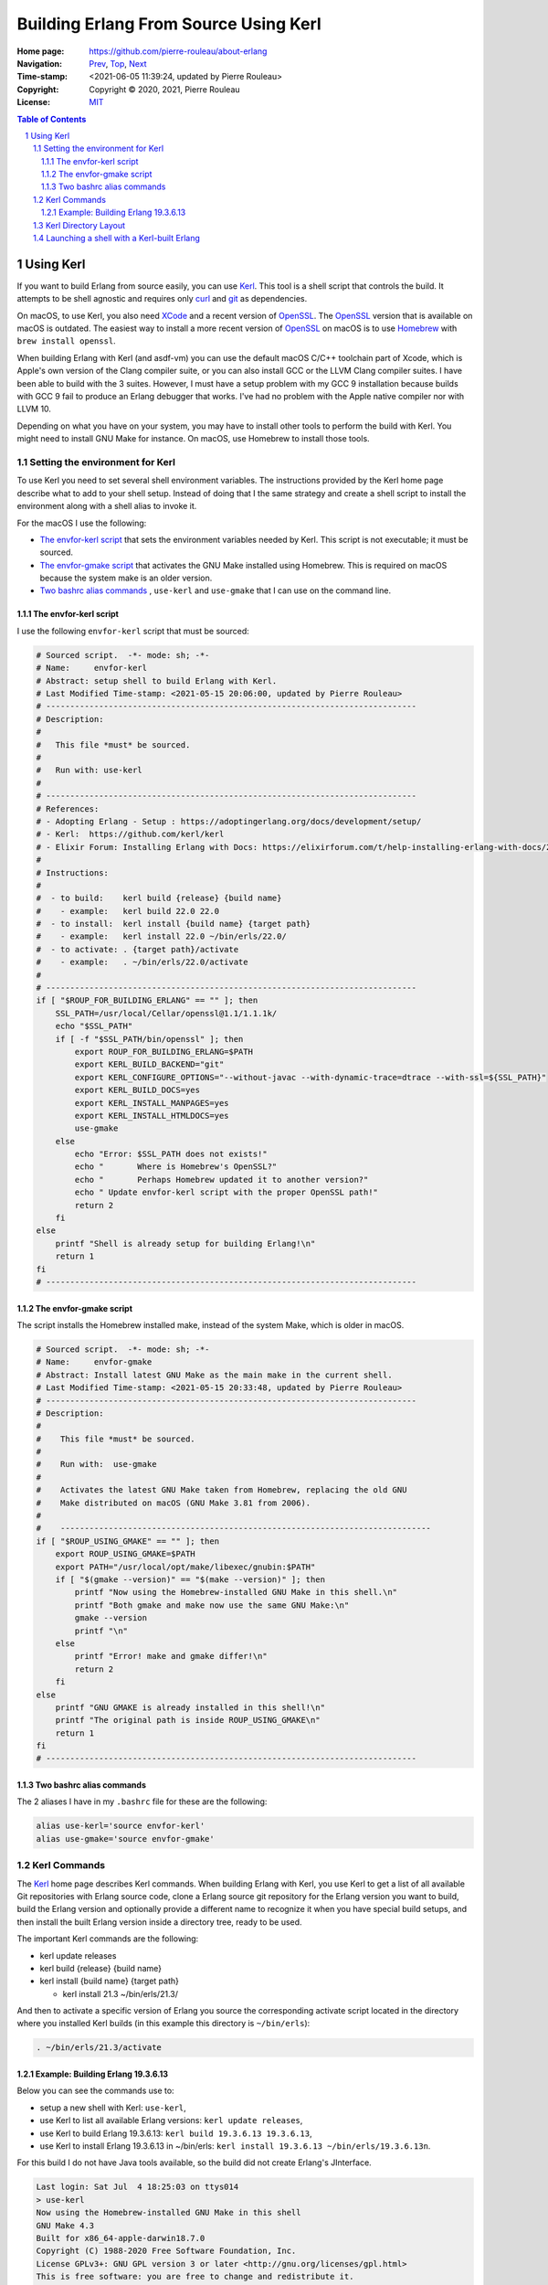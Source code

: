 ======================================
Building Erlang From Source Using Kerl
======================================

:Home page: https://github.com/pierre-rouleau/about-erlang
:Navigation: Prev_, Top_, Next_
:Time-stamp: <2021-06-05 11:39:24, updated by Pierre Rouleau>
:Copyright:  Copyright © 2020, 2021, Pierre Rouleau
:License: `MIT <../LICENSE>`_

.. _Prev:  installing-erlang-ei.rst
.. _Top:   installing-erlang.rst
.. _Next:  installing-erlang-asdf.rst

.. contents::  **Table of Contents**
.. sectnum::


.. ---------------------------------------------------------------------------

Using Kerl
==========

If you want to build Erlang from source easily, you can use Kerl_.  This tool
is a shell script that controls the build.  It attempts to be shell agnostic
and requires only curl_ and git_ as dependencies.

On macOS, to use Kerl, you also need XCode_ and a recent version of OpenSSL_.
The OpenSSL_ version that is available on macOS is outdated.
The easiest way to install a more recent version of OpenSSL_ on macOS is to use
`Homebrew`_ with ``brew install openssl``.

When building Erlang with Kerl (and asdf-vm) you can use the default macOS
C/C++ toolchain part of Xcode, which is Apple's own version of the Clang
compiler suite, or you can also install GCC or the LLVM Clang compiler
suites. I have been able to build with the 3 suites.  However, I must have a
setup problem with my GCC 9 installation because builds with GCC 9 fail to
produce an Erlang debugger that works.  I've had no problem with the Apple
native compiler nor with LLVM 10.

Depending on what you have on your system, you may have to install other tools
to perform the build with Kerl.  You might need to install GNU Make for
instance.  On macOS, use Homebrew to install those tools.


Setting the environment for Kerl
--------------------------------

To use Kerl you need to set several shell environment variables.  The
instructions provided by the Kerl home page describe what to add to your shell
setup.  Instead of doing that I the same strategy and create a shell script to
install the environment along with a shell alias to invoke it.

For the macOS I use the following:

- `The envfor-kerl script`_ that sets the environment variables needed by Kerl.
  This script is not executable; it must be sourced.
- `The envfor-gmake script`_ that activates the GNU Make installed using
  Homebrew.  This is required on macOS because the system make is an older
  version.
- `Two bashrc alias commands`_ , ``use-kerl`` and ``use-gmake`` that I can use
  on the command line.


The envfor-kerl script
~~~~~~~~~~~~~~~~~~~~~~

I use the following ``envfor-kerl`` script that must be sourced:

.. code:: bash

    # Sourced script.  -*- mode: sh; -*-
    # Name:     envfor-kerl
    # Abstract: setup shell to build Erlang with Kerl.
    # Last Modified Time-stamp: <2021-05-15 20:06:00, updated by Pierre Rouleau>
    # -----------------------------------------------------------------------------
    # Description:
    #
    #   This file *must* be sourced.
    #
    #   Run with: use-kerl
    #
    # -----------------------------------------------------------------------------
    # References:
    # - Adopting Erlang - Setup : https://adoptingerlang.org/docs/development/setup/
    # - Kerl:  https://github.com/kerl/kerl
    # - Elixir Forum: Installing Erlang with Docs: https://elixirforum.com/t/help-installing-erlang-with-docs/22457
    #
    # Instructions:
    #
    #  - to build:    kerl build {release} {build name}
    #    - example:   kerl build 22.0 22.0
    #  - to install:  kerl install {build name} {target path}
    #    - example:   kerl install 22.0 ~/bin/erls/22.0/
    #  - to activate: . {target path}/activate
    #    - example:   . ~/bin/erls/22.0/activate
    #
    # -----------------------------------------------------------------------------
    if [ "$ROUP_FOR_BUILDING_ERLANG" == "" ]; then
        SSL_PATH=/usr/local/Cellar/openssl@1.1/1.1.1k/
        echo "$SSL_PATH"
        if [ -f "$SSL_PATH/bin/openssl" ]; then
            export ROUP_FOR_BUILDING_ERLANG=$PATH
            export KERL_BUILD_BACKEND="git"
            export KERL_CONFIGURE_OPTIONS="--without-javac --with-dynamic-trace=dtrace --with-ssl=${SSL_PATH}"
            export KERL_BUILD_DOCS=yes
            export KERL_INSTALL_MANPAGES=yes
            export KERL_INSTALL_HTMLDOCS=yes
            use-gmake
        else
            echo "Error: $SSL_PATH does not exists!"
            echo "       Where is Homebrew's OpenSSL?"
            echo "       Perhaps Homebrew updated it to another version?"
            echo " Update envfor-kerl script with the proper OpenSSL path!"
            return 2
        fi
    else
        printf "Shell is already setup for building Erlang!\n"
        return 1
    fi
    # -----------------------------------------------------------------------------

The envfor-gmake script
~~~~~~~~~~~~~~~~~~~~~~~

The script installs the Homebrew installed make, instead of the system Make,
which is older in macOS.

.. code:: bash

    # Sourced script.  -*- mode: sh; -*-
    # Name:     envfor-gmake
    # Abstract: Install latest GNU Make as the main make in the current shell.
    # Last Modified Time-stamp: <2021-05-15 20:33:48, updated by Pierre Rouleau>
    # -----------------------------------------------------------------------------
    # Description:
    #
    #    This file *must* be sourced.
    #
    #    Run with:  use-gmake
    #
    #    Activates the latest GNU Make taken from Homebrew, replacing the old GNU
    #    Make distributed on macOS (GNU Make 3.81 from 2006).
    #
    #    -----------------------------------------------------------------------------
    if [ "$ROUP_USING_GMAKE" == "" ]; then
        export ROUP_USING_GMAKE=$PATH
        export PATH="/usr/local/opt/make/libexec/gnubin:$PATH"
        if [ "$(gmake --version)" == "$(make --version)" ]; then
            printf "Now using the Homebrew-installed GNU Make in this shell.\n"
            printf "Both gmake and make now use the same GNU Make:\n"
            gmake --version
            printf "\n"
        else
            printf "Error! make and gmake differ!\n"
            return 2
        fi
    else
        printf "GNU GMAKE is already installed in this shell!\n"
        printf "The original path is inside ROUP_USING_GMAKE\n"
        return 1
    fi
    # -----------------------------------------------------------------------------


Two bashrc alias commands
~~~~~~~~~~~~~~~~~~~~~~~~~

The 2 aliases I have in my ``.bashrc`` file for these are the following:

.. code:: bash

    alias use-kerl='source envfor-kerl'
    alias use-gmake='source envfor-gmake'


Kerl Commands
-------------

The Kerl_ home page describes Kerl commands.  When building Erlang with Kerl,
you use Kerl to get a list of all available Git repositories with Erlang
source code,  clone a Erlang source git repository for the Erlang version you
want to build, build the Erlang version and optionally provide a different
name to recognize it when you have special build setups, and then install the
built Erlang version inside a directory tree, ready to be used.

The important Kerl commands are the following:

- kerl update releases
- kerl build {release} {build name}
- kerl install {build name} {target path}

  - kerl install 21.3 ~/bin/erls/21.3/

And then to activate a specific version of Erlang you source the corresponding
activate script located in the directory where you installed Kerl builds (in
this example this directory is ``~/bin/erls``):

.. code:: bash

   . ~/bin/erls/21.3/activate


Example: Building Erlang 19.3.6.13
~~~~~~~~~~~~~~~~~~~~~~~~~~~~~~~~~~

Below you can see the commands use to:

- setup a new shell with Kerl: ``use-kerl``,
- use Kerl to list all available Erlang versions: ``kerl update releases``,
- use Kerl to build Erlang 19.3.6.13: ``kerl build 19.3.6.13 19.3.6.13``,
- use Kerl to install Erlang 19.3.6.13 in ~/bin/erls: ``kerl install 19.3.6.13
  ~/bin/erls/19.3.6.13n``.

For this build I do not have Java tools available, so the build did not create
Erlang's JInterface.

.. code:: shell

    Last login: Sat Jul  4 18:25:03 on ttys014
    > use-kerl
    Now using the Homebrew-installed GNU Make in this shell
    GNU Make 4.3
    Built for x86_64-apple-darwin18.7.0
    Copyright (C) 1988-2020 Free Software Foundation, Inc.
    License GPLv3+: GNU GPL version 3 or later <http://gnu.org/licenses/gpl.html>
    This is free software: you are free to change and redistribute it.
    There is NO WARRANTY, to the extent permitted by law.

    >Pierres-iMac@Sat Jul 04@18:39:44[~]
    > kerl update releases
    The available releases are:
    R13B03
    R13B04
    R14A
    ...
    19.3.6.13
    ...
    20.3.2.1
    20.3.3
    20.3.4
    20.3.5
    20.3.6
    ...
    20.3.8.26
    21.0-rc1
    21.0-rc2
    21.0
    ...
    22.3.4.1
    22.3.4.2
    23.0-rc1
    23.0-rc2
    23.0-rc3
    23.0
    23.0.1
    23.0.2

    > kerl build 19.3.6.13 19.3.6.13
    Downloading OTP-19.3.6.13.tar.gz to /Users/roup/.kerl/archives
      % Total    % Received % Xferd  Average Speed   Time    Time     Time  Current
                                     Dload  Upload   Total   Spent    Left  Speed
    100   125  100   125    0     0    395      0 --:--:-- --:--:-- --:--:--   394
    100 32.4M    0 32.4M    0     0  5854k      0 --:--:--  0:00:05 --:--:-- 7246k
    Extracting source code
    Building Erlang/OTP 19.3.6.13 (19.3.6.13), please wait...
    APPLICATIONS DISABLED (See: /Users/roup/.kerl/builds/19.3.6.13/otp_build_19.3.6.13.log)
     * jinterface     : Java compiler disabled by user

    Building docs...
    Erlang/OTP 19.3.6.13 (19.3.6.13) has been successfully built
    >

On my system the download and the built took about 20 minutes.

The next step required is to install the Erlang version build:

.. code:: shell

    > kerl install 19.3.6.13 ~/bin/erls/19.3.6.13n
    Installing Erlang/OTP 19.3.6.13 (19.3.6.13) in ~/bin/erls/19.3.6.13n...
    You can activate this installation running the following command:
    . ~/bin/erls/19.3.6.13n/activate
    Later on, you can leave the installation typing:
    kerl_deactivate
    >


Kerl Directory Layout
---------------------

Kerl stores its files inside the ``~/.kerl`` directory tree.  The directory
holds 3 files (otp_builds, otp_installations and otp_releases) and 2 sub-directories
(archives and builds).

.. code:: shell

    > tree -L 1 -A .kerl
    .kerl
    ├── archives
    ├── builds
    ├── otp_builds
    ├── otp_installations
    └── otp_releases

    2 directories, 3 files
    >

The ``~/.kerl/archives`` stores the compressed tarballs of downloaded Erlang
archives and the ``~/.kerl/builds`` hold the Erlang builds but not in a layout
ready for execution).  Here's the layout at 3 directory level deep taken
after building 19.3.6.13

.. code:: shell

    > tree -d -L 3 -A .kerl
    .kerl
    ├── archives
    └── builds
        ├── 19.0
        │   ├── otp_src_19.0
        │   └── release_19.0
        ├── 19.3.6.13
        │   ├── otp_src_19.3.6.13
        │   └── release_19.3.6.13
        ├── 22.0
        │   ├── otp_src_22.0
        │   └── release_22.0
        ├── 22.1
        │   ├── otp_src_22.1
        │   └── release_22.1
        ├── 22.2
        │   ├── otp_src_22.2
        │   └── release_22.2
        ├── 22.3
        │   ├── otp_src_22.3
        │   └── release_22.3
        ├── 22.3.3
        │   ├── otp_src_22.3.3
        │   └── release_22.3.3
        ├── 22.3.4.2
        │   ├── otp_src_22.3.4.2
        │   └── release_22.3.4.2
        ├── 22.3.4.2n
        │   ├── otp_src_22.3.4.2
        │   └── release_22.3.4.2
        ├── 23.0
        │   ├── otp_src_23.0
        │   └── release_23.0
        ├── 23.0-llvm
        │   ├── otp_src_23.0
        │   └── release_23.0
        ├── 23.0.2
        │   ├── otp_src_23.0.2
        │   └── release_23.0.2
        └── 23.0.2n
            ├── otp_src_23.0.2
            └── release_23.0.2

    41 directories
    >

Looking at ``~/bin/erls`` at 2 directory level deep, we can see that some builds include the man
directory and some don't.  At this point I do not know why that is the case.

.. code:: shell


    > tree -d -L 2 -A bin/erls
    bin/erls
    ├── 19.3.6.13n
    │   ├── bin
    │   ├── doc
    │   ├── erts-8.3.5.7
    │   ├── lib
    │   ├── man
    │   ├── misc
    │   ├── releases
    │   └── usr
    ├── 22.0
    │   ├── bin
    │   ├── erts-10.4
    │   ├── lib
    │   ├── misc
    │   ├── releases
    │   └── usr
    ├── 22.2
    │   ├── bin
    │   ├── erts-10.6
    │   ├── lib
    │   ├── misc
    │   ├── releases
    │   └── usr
    ├── 22.3
    │   ├── bin
    │   ├── erts-10.7
    │   ├── lib
    │   ├── misc
    │   ├── releases
    │   └── usr
    ├── 22.3.3
    │   ├── bin
    │   ├── doc
    │   ├── erts-10.7.1
    │   ├── lib
    │   ├── man
    │   ├── misc
    │   ├── releases
    │   └── usr
    ├── 22.3.4.2
    │   ├── bin
    │   ├── doc
    │   ├── erts-10.7.2.1
    │   ├── lib
    │   ├── man
    │   ├── misc
    │   ├── releases
    │   └── usr
    ├── 22.3.4.2n
    │   ├── bin
    │   ├── doc
    │   ├── erts-10.7.2.1
    │   ├── lib
    │   ├── man
    │   ├── misc
    │   ├── releases
    │   └── usr
    ├── 23.0
    │   ├── bin
    │   ├── doc
    │   ├── erts-11.0
    │   ├── lib
    │   ├── man
    │   ├── misc
    │   ├── releases
    │   └── usr
    ├── 23.0.2
    │   ├── bin
    │   ├── erts-11.0.2
    │   ├── lib
    │   ├── misc
    │   ├── releases
    │   └── usr
    └── llvm-23.0
        ├── bin
        ├── doc
        ├── erts-11.0
        ├── lib
        ├── misc
        ├── releases
        └── usr

    81 directories
    >

Launching a shell with a Kerl-built Erlang
------------------------------------------

I previously built Erlang 23.0.2 using the exact same method described above.
That build was using the macOS native compiler toolchain.  I created a shell
script called ``envfor-erlang-23-kn`` to setup a shell with that version of
Erlang and by ``.bashrc`` file has the alias ``use-erlang-23-kn`` to source
that script.

Here's the script:

.. code:: bash

    # Sourced script: envfor-erlang-23-kn  -*- mode: sh; -*-
    #
    # Purpose   : Install Erlang 23.0.2 (built with Kerl/Native clang)
    # Created   : Tuesday, May 18 2021.
    # Author    : Pierre Rouleau <prouleau001@gmail.com>
    # Time-stamp: <2021-06-04 15:44:17, updated by Pierre Rouleau>
    # Copyright © 2021, Pierre Rouleau
    # License   : MIT
    # ----------------------------------------------------------------------------
    # Description
    # -----------
    #
    #   Run with: use-erlang-23-kn
    #
    #
    #   It uses 'Kerl activate' to install Erlang 23.0.2
    #
    # This script:
    # - Set PATH to get the specified Erlang version (via kerl)
    # - Ensure that the Erlang man pages are available via the man command:
    #   - Set MANPATH to provide access the Erlang man pages
    #     - If MAN_ONLY_ERLANG environment variable is set, MANPATH
    #       is set to that directory only, otherwise the Erlang man directory
    #       is added in front of the current value of MANPATH.
    # - Set following environment variables:
    #   - DIR_ERLANG_DEV            : where Erlang projects are stored.
    #                                 Also acts as a flag protecting against
    #                                 multiple execution of scripts that
    #                                 set Erlang environment.
    #   - PEL_ERLANG_VERSION        : version of the active Erlang
    #   - PEL_ERLANG_MAN_PARENT_DIR : Absolute path of directory that holds
    #                                 Erlang man/man1 directory.
    #
    #  The PEL environment variables are used by Emacs PEL

    # ----------------------------------------------------------------------------
    # Script
    # ------
    #
    if [ "$DIR_ERLANG_DEV" == "" ]; then
        export DIR_ERLANG_DEV="$HOME/dev/erlang"
        export PEL_ERLANG_MAN_PARENT_DIR="$HOME/docs/Erlang/otp-23.0"
        if [ "$MAN_ONLY_ERLANG" == "" ]; then
            MANPATH=$PEL_ERLANG_MAN_PARENT_DIR/man:`manpath`
        else
            MANPATH=$PEL_ERLANG_MAN_PARENT_DIR/man
        fi
        if [ -f "$HOME/docs/Erlang/otp-23.0/man/whatis" ]; then
            export PEL_ERLANG_VERSION=23.0.2
            export MANPATH
            echo "+ Erlang 23.0.2 (built with Kerl/native Clang) environment set."
            echo "+ Using OTP-23 Man pages."
            echo "Use kerl_deactivate to deactivate it."
            settitle "Erlang 23.0.2 Kerl/Native"
            source ~/bin/erls/23.0.2/activate
        else
            echo "Error: missing: $HOME/docs/Erlang/otp-23.0/man/whatis"
            echo "Execute make-local-whatis $HOME/docs/Erlang/otp-23.0/man"
            echo " then try again."
            echo "Reason: The whatis file is needed to use whatis on Erlang man files."
            echo "        Also Emacs uses it for man auto-completion."
            return 1
        fi
    else
        echo "! Erlang environment was already set for this shell."
    fi

    # -----------------------------------------------------------------------------

For 23.0.2 the Man pages were not part of the build, so the script sets up
``MANPATH`` to use the manually downloaded version of the OTP-23 man pages.

And the ``.bashrc`` aliases I have for Erlang built with Kerl and macOS native
compiler tool chain:

.. code:: shell

    # Kerl-built Erlang versions
    # - built with macOS native Clang
    alias use-erlang-23-kn='source envfor-erlang-23-kn'
    alias use-erlang-22-kn='source envfor-erlang-22-kn'
    alias use-erlang-19-kn='source envfor-erlang-19-kn'


Then I can use the shell:

.. code:: shell

    Last login: Sat Jul  4 19:25:43 on ttys016
    > use-erlang-23-kn
    + Erlang 23.0.2 (built with Kerl/native Clang) environment set.
    + Using OTP-23 Man pages.
    Use kerl_deactivate to deactivate it.
    > which erl
    /Users/roup/bin/erls/23.0.2/bin/erl
    > version-erl
    23.0.2
    > man -w erl
    /Users/roup/docs/Erlang/otp-23.0/man/man/man1/erl.1
    > man -w lists
    /Users/roup/docs/Erlang/otp-23.0/man/man/man3/lists.3
    > erl
    Erlang/OTP 23 [erts-11.0.2] [source] [64-bit] [smp:8:8] [ds:8:8:10] [async-threads:1] [hipe] [dtrace]

    Eshell V11.0.2  (abort with ^G)
    1> q().
    ok
    2> >
    >

.. ---------------------------------------------------------------------------


.. _Kerl: https://github.com/kerl/kerl
.. _XCode: https://developer.apple.com/xcode/
.. _OpenSSL: https://en.wikipedia.org/wiki/OpenSSL
.. _Homebrew: https://brew.sh
.. _curl: https://en.wikipedia.org/wiki/CURL
.. _git: https://en.wikipedia.org/wiki/Git


.. ---------------------------------------------------------------------------
